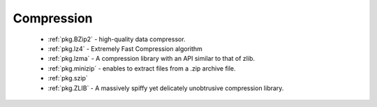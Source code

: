Compression
-----------

 - :ref:`pkg.BZip2` - high-quality data compressor.
 - :ref:`pkg.lz4` - Extremely Fast Compression algorithm
 - :ref:`pkg.lzma` - A compression library with an API similar to that of zlib.
 - :ref:`pkg.minizip` - enables to extract files from a .zip archive file.
 - :ref:`pkg.szip`
 - :ref:`pkg.ZLIB` - A massively spiffy yet delicately unobtrusive compression library.
